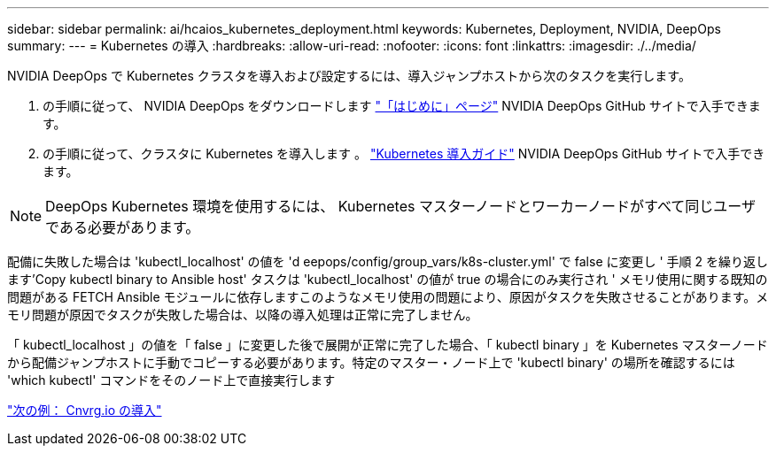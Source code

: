 ---
sidebar: sidebar 
permalink: ai/hcaios_kubernetes_deployment.html 
keywords: Kubernetes, Deployment, NVIDIA, DeepOps 
summary:  
---
= Kubernetes の導入
:hardbreaks:
:allow-uri-read: 
:nofooter: 
:icons: font
:linkattrs: 
:imagesdir: ./../media/


[role="lead"]
NVIDIA DeepOps で Kubernetes クラスタを導入および設定するには、導入ジャンプホストから次のタスクを実行します。

. の手順に従って、 NVIDIA DeepOps をダウンロードします https://github.com/NVIDIA/deepops/blob/master/docs/getting-started.md["「はじめに」ページ"^] NVIDIA DeepOps GitHub サイトで入手できます。
. の手順に従って、クラスタに Kubernetes を導入します 。 https://github.com/NVIDIA/deepops/blob/master/docs/kubernetes-cluster.md["Kubernetes 導入ガイド"^] NVIDIA DeepOps GitHub サイトで入手できます。



NOTE: DeepOps Kubernetes 環境を使用するには、 Kubernetes マスターノードとワーカーノードがすべて同じユーザである必要があります。

配備に失敗した場合は 'kubectl_localhost' の値を 'd eepops/config/group_vars/k8s-cluster.yml' で false に変更し ' 手順 2 を繰り返します'Copy kubectl binary to Ansible host' タスクは 'kubectl_localhost' の値が true の場合にのみ実行され ' メモリ使用に関する既知の問題がある FETCH Ansible モジュールに依存しますこのようなメモリ使用の問題により、原因がタスクを失敗させることがあります。メモリ問題が原因でタスクが失敗した場合は、以降の導入処理は正常に完了しません。

「 kubectl_localhost 」の値を「 false 」に変更した後で展開が正常に完了した場合、「 kubectl binary 」を Kubernetes マスターノードから配備ジャンプホストに手動でコピーする必要があります。特定のマスター・ノード上で 'kubectl binary' の場所を確認するには 'which kubectl' コマンドをそのノード上で直接実行します

link:hcaios_cnvrg.io_deployment.html["次の例： Cnvrg.io の導入"]
